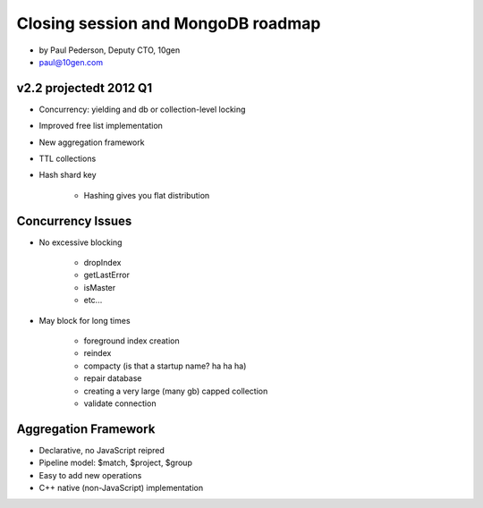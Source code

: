 ==========================================
Closing session and MongoDB roadmap
==========================================

* by Paul Pederson, Deputy CTO, 10gen
* paul@10gen.com

v2.2 projectedt 2012 Q1
=========================

* Concurrency: yielding and db or collection-level locking
* Improved free list implementation
* New aggregation framework
* TTL collections
* Hash shard key

    * Hashing gives you flat distribution

Concurrency Issues
=========================

* No excessive blocking

    * dropIndex
    * getLastError
    * isMaster
    * etc...
    
* May block for long times

    * foreground index creation
    * reindex
    * compacty (is that a startup name? ha ha ha)
    * repair database
    * creating a very large (many gb) capped collection
    * validate connection
    
Aggregation Framework
========================

* Declarative, no JavaScript reipred
* Pipeline model: $match, $project, $group
* Easy to add new operations
* C++ native (non-JavaScript) implementation